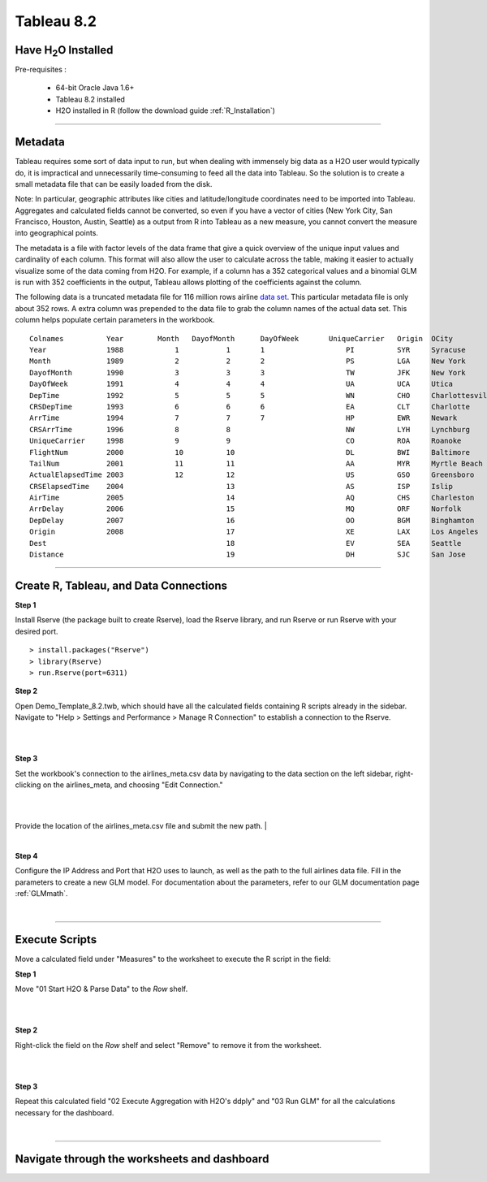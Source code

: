.. _Tableau_8.2:

Tableau 8.2
===========

Have H\ :sub:`2`\ O Installed
"""""""""""""""""""""""""""""

Pre-requisites :

    - 64-bit Oracle Java 1.6+
    - Tableau 8.2 installed
    - H\2O installed in R (follow the download guide :ref:`R_Installation`)
    
""""    

Metadata
""""""""

Tableau requires  some sort of data input to run, but when dealing with immensely big data as a H2O user would
typically do, it is impractical and unnecessarily time-consuming to feed all the data into Tableau. So the solution is to
create a small metadata file that can be easily loaded from the disk.

Note: In particular, geographic attributes like cities and latitude/longitude coordinates need to be imported into Tableau.
Aggregates and calculated fields cannot be converted, so even if you have a vector of cities (New York City, San Francisco,
Houston, Austin, Seattle) as a output from R into Tableau as a new measure, you cannot convert the measure into
geographical points.

The metadata is a file with factor levels of the data frame that give a quick overview of the unique input values
and cardinality of each column. This format will also allow the user to calculate across the table, making it easier to actually
visualize some of the data coming from H2O. For example, if a column has a 352 categorical values and a binomial GLM is run with
352 coefficients in the output, Tableau allows plotting of the coefficients against the column.


The following data is a truncated metadata file for 116 million rows airline `data set <https://github.com/h2oai/h2o/wiki/Hacking-Airline-DataSet-with-H2O>`_.
This particular metadata file is only about 352 rows. A extra column was prepended to the data file to grab the column
names of the actual data set. This column helps populate certain parameters in the workbook.

::

  Colnames  	    Year	Month	DayofMonth	DayOfWeek	UniqueCarrier	Origin	OCity
  Year	            1988	    1           1	1	            PI	        SYR     Syracuse
  Month	            1989	    2	        2	2	            PS      	LGA     New York
  DayofMonth	    1990	    3	        3	3	            TW	        JFK     New York
  DayOfWeek         1991	    4	        4	4	            UA	        UCA     Utica
  DepTime           1992	    5	        5	5	            WN	        CHO     Charlottesville
  CRSDepTime	    1993	    6	        6	6	            EA	        CLT     Charlotte
  ArrTime           1994	    7	        7	7	            HP	        EWR     Newark
  CRSArrTime	    1996	    8	        8		            NW	        LYH     Lynchburg
  UniqueCarrier	    1998	    9	        9		            CO	        ROA     Roanoke
  FlightNum         2000	    10	        10		            DL	        BWI     Baltimore
  TailNum           2001	    11	        11		            AA	        MYR     Myrtle Beach
  ActualElapsedTime 2003	    12	        12		            US	        GSO     Greensboro
  CRSElapsedTime    2004	    	        13		            AS	        ISP     Islip
  AirTime           2005	    	        14		            AQ	        CHS     Charleston
  ArrDelay          2006	    	        15		            MQ	        ORF     Norfolk
  DepDelay          2007	    	        16		            OO	        BGM     Binghamton
  Origin            2008	    	        17		            XE	        LAX     Los Angeles
  Dest                  	    	        18		            EV	        SEA     Seattle
  Distance              	    	        19		            DH	        SJC     San Jose

""""

Create R, Tableau, and Data Connections
"""""""""""""""""""""""""""""""""""""""

**Step 1**

Install Rserve (the package built to create Rserve), load the Rserve library, and run Rserve or run Rserve with your desired port.

::

  > install.packages("Rserve")
  > library(Rserve)
  > run.Rserve(port=6311)


**Step 2**

Open Demo_Template_8.2.twb, which should have all the calculated fields containing R scripts already in the sidebar. Navigate to
"Help > Settings and Performance > Manage R Connection" to establish a connection to the Rserve.

|
.. image:: tableau_r_connection1.png
   :width: 50%

.. image:: tableau_r_connection2.png
   :width: 50%

|

**Step 3**

Set the workbook's connection to the airlines_meta.csv data by navigating to the data section on the left sidebar, right-clicking
on the airlines_meta, and choosing "Edit Connection." 

|
.. image:: tableau_data_connection1.png
   :width: 40%
|
Provide the location of the airlines_meta.csv file and submit the new path.
|

.. image:: tableau_data_connection2.png
   :width: 40%
|

**Step 4**

Configure the IP Address and Port that H2O uses to launch, as well as the path to the full airlines data file.
Fill in the parameters to create a new GLM model. For documentation about the parameters,  refer to our GLM documentation page
:ref:`GLMmath`.

|

.. image:: tableau_h2o_parameters.png
   :width: 40%
   
""""   

Execute Scripts
"""""""""""""""

Move a calculated field under "Measures" to the worksheet to execute the R script in the field:

**Step 1**

Move "01 Start H2O & Parse Data" to the *Row* shelf.

|
.. image:: tableau_execute3.png
   :width: 40%
|

**Step 2**

Right-click the field on the *Row* shelf and select "Remove" to remove it from the worksheet.

|
.. image:: tableau_execute4.png
   :width: 40%
|

**Step 3**

Repeat this calculated field "02 Execute Aggregation with H2O's ddply" and "03 Run GLM" for all the calculations necessary for the dashboard.

|
.. image:: tableau_execute2.png
   :width: 40%
   
""""""   

Navigate through the worksheets and dashboard
"""""""""""""""""""""""""""""""""""""""""""""

.. image:: tableau_dashboard.png
   :width: 100%